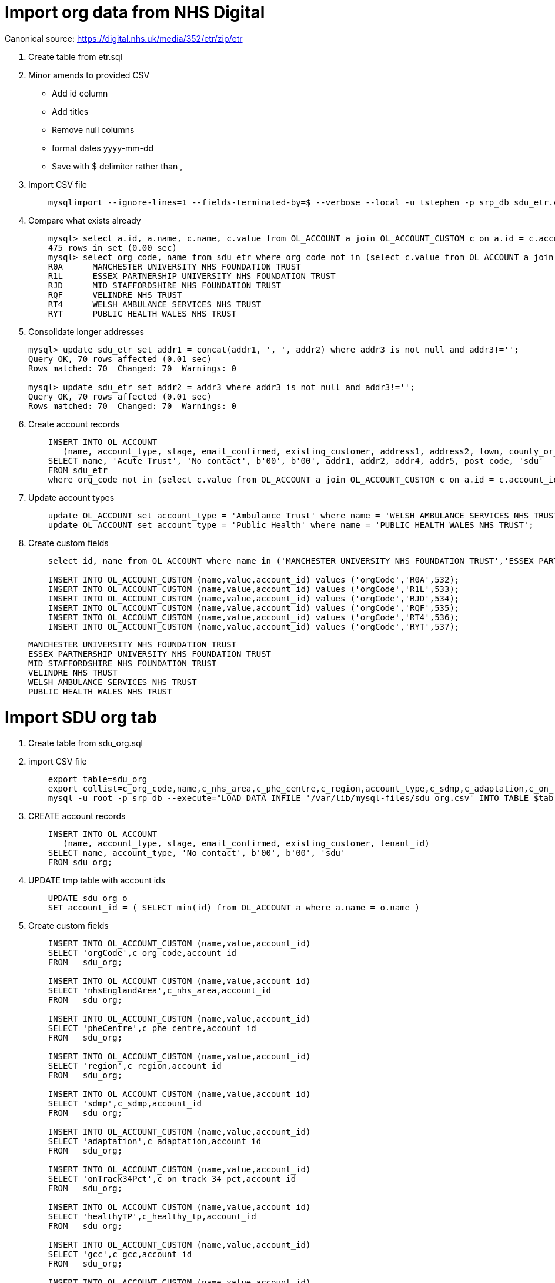 = Import org data from NHS Digital 

Canonical source: https://digital.nhs.uk/media/352/etr/zip/etr

. Create table from etr.sql

. Minor amends to provided CSV

  - Add id column
  - Add titles
  - Remove null columns
  - format dates yyyy-mm-dd
  - Save with $ delimiter rather than ,

. Import CSV file
+
----
    mysqlimport --ignore-lines=1 --fields-terminated-by=$ --verbose --local -u tstephen -p srp_db sdu_etr.csv 
----

. Compare what exists already
+
----
    mysql> select a.id, a.name, c.name, c.value from OL_ACCOUNT a join OL_ACCOUNT_CUSTOM c on a.id = c.account_id where c.name = 'orgCode';
    475 rows in set (0.00 sec)
    mysql> select org_code, name from sdu_etr where org_code not in (select c.value from OL_ACCOUNT a join OL_ACCOUNT_CUSTOM c on a.id = c.account_id where c.name = 'orgCode');
    R0A      MANCHESTER UNIVERSITY NHS FOUNDATION TRUST        
    R1L      ESSEX PARTNERSHIP UNIVERSITY NHS FOUNDATION TRUST 
    RJD      MID STAFFORDSHIRE NHS FOUNDATION TRUST            
    RQF      VELINDRE NHS TRUST                                
    RT4      WELSH AMBULANCE SERVICES NHS TRUST                
    RYT      PUBLIC HEALTH WALES NHS TRUST
----

. Consolidate longer addresses
+
----
mysql> update sdu_etr set addr1 = concat(addr1, ', ', addr2) where addr3 is not null and addr3!='';
Query OK, 70 rows affected (0.01 sec)
Rows matched: 70  Changed: 70  Warnings: 0

mysql> update sdu_etr set addr2 = addr3 where addr3 is not null and addr3!='';
Query OK, 70 rows affected (0.01 sec)
Rows matched: 70  Changed: 70  Warnings: 0
----

. Create account records
+
----
    INSERT INTO OL_ACCOUNT 
       (name, account_type, stage, email_confirmed, existing_customer, address1, address2, town, county_or_city, post_code, tenant_id)
    SELECT name, 'Acute Trust', 'No contact', b'00', b'00', addr1, addr2, addr4, addr5, post_code, 'sdu'
    FROM sdu_etr
    where org_code not in (select c.value from OL_ACCOUNT a join OL_ACCOUNT_CUSTOM c on a.id = c.account_id where c.name = 'orgCode');
----
    
. Update account types 
+
----
    update OL_ACCOUNT set account_type = 'Ambulance Trust' where name = 'WELSH AMBULANCE SERVICES NHS TRUST';                
    update OL_ACCOUNT set account_type = 'Public Health' where name = 'PUBLIC HEALTH WALES NHS TRUST';
----

. Create custom fields
+   
---- 
    select id, name from OL_ACCOUNT where name in ('MANCHESTER UNIVERSITY NHS FOUNDATION TRUST','ESSEX PARTNERSHIP UNIVERSITY NHS FOUNDATION TRUST','MID STAFFORDSHIRE NHS FOUNDATION TRUST','VELINDRE NHS TRUST','WELSH AMBULANCE SERVICES NHS TRUST','PUBLIC HEALTH WALES NHS TRUST');
    
    INSERT INTO OL_ACCOUNT_CUSTOM (name,value,account_id) values ('orgCode','R0A',532);
    INSERT INTO OL_ACCOUNT_CUSTOM (name,value,account_id) values ('orgCode','R1L',533);
    INSERT INTO OL_ACCOUNT_CUSTOM (name,value,account_id) values ('orgCode','RJD',534);
    INSERT INTO OL_ACCOUNT_CUSTOM (name,value,account_id) values ('orgCode','RQF',535);
    INSERT INTO OL_ACCOUNT_CUSTOM (name,value,account_id) values ('orgCode','RT4',536);
    INSERT INTO OL_ACCOUNT_CUSTOM (name,value,account_id) values ('orgCode','RYT',537);
----
          MANCHESTER UNIVERSITY NHS FOUNDATION TRUST        
          ESSEX PARTNERSHIP UNIVERSITY NHS FOUNDATION TRUST 
          MID STAFFORDSHIRE NHS FOUNDATION TRUST            
          VELINDRE NHS TRUST                                
          WELSH AMBULANCE SERVICES NHS TRUST                
          PUBLIC HEALTH WALES NHS TRUST

= Import SDU org tab

. Create table from sdu_org.sql

. import CSV file
+
----
    export table=sdu_org
    export collist=c_org_code,name,c_nhs_area,c_phe_centre,c_region,account_type,c_sdmp,c_adaptation,c_on_track_34_pct,c_healthy_tp,c_gcc,c_sr_score,c_sr_pct,c_nrg,c_nrg_fte,c_water,c_water_fte,c_waste,c_waste_change
    mysql -u root -p srp_db --execute="LOAD DATA INFILE '/var/lib/mysql-files/sdu_org.csv' INTO TABLE $table FIELDS TERMINATED BY '$' OPTIONALLY ENCLOSED BY '\"' IGNORE 1 LINES ($collist) ; SHOW WARNINGS" > $table.output
----

. CREATE account records
+
----
    INSERT INTO OL_ACCOUNT 
       (name, account_type, stage, email_confirmed, existing_customer, tenant_id)
    SELECT name, account_type, 'No contact', b'00', b'00', 'sdu'
    FROM sdu_org;
----

. UPDATE tmp table with account ids
+
----
    UPDATE sdu_org o
    SET account_id = ( SELECT min(id) from OL_ACCOUNT a where a.name = o.name )
----

. Create custom fields
+
----    
    INSERT INTO OL_ACCOUNT_CUSTOM (name,value,account_id)
    SELECT 'orgCode',c_org_code,account_id
    FROM   sdu_org;
   
    INSERT INTO OL_ACCOUNT_CUSTOM (name,value,account_id)
    SELECT 'nhsEnglandArea',c_nhs_area,account_id
    FROM   sdu_org;
    
    INSERT INTO OL_ACCOUNT_CUSTOM (name,value,account_id)
    SELECT 'pheCentre',c_phe_centre,account_id
    FROM   sdu_org;
    
    INSERT INTO OL_ACCOUNT_CUSTOM (name,value,account_id)
    SELECT 'region',c_region,account_id
    FROM   sdu_org;
    
    INSERT INTO OL_ACCOUNT_CUSTOM (name,value,account_id)
    SELECT 'sdmp',c_sdmp,account_id
    FROM   sdu_org;
    
    INSERT INTO OL_ACCOUNT_CUSTOM (name,value,account_id)
    SELECT 'adaptation',c_adaptation,account_id
    FROM   sdu_org;
    
    INSERT INTO OL_ACCOUNT_CUSTOM (name,value,account_id)
    SELECT 'onTrack34Pct',c_on_track_34_pct,account_id
    FROM   sdu_org;
    
    INSERT INTO OL_ACCOUNT_CUSTOM (name,value,account_id)
    SELECT 'healthyTP',c_healthy_tp,account_id
    FROM   sdu_org;
    
    INSERT INTO OL_ACCOUNT_CUSTOM (name,value,account_id)
    SELECT 'gcc',c_gcc,account_id
    FROM   sdu_org;
    
    INSERT INTO OL_ACCOUNT_CUSTOM (name,value,account_id)
    SELECT 'srScore',c_sr_score,account_id
    FROM   sdu_org;
    
    INSERT INTO OL_ACCOUNT_CUSTOM (name,value,account_id)
    SELECT 'srPct',c_sr_pct,account_id
    FROM   sdu_org;

    INSERT INTO OL_ACCOUNT_CUSTOM (name,value,account_id)
    SELECT 'energy',c_nrg,account_id
    FROM   sdu_org;
    
    INSERT INTO OL_ACCOUNT_CUSTOM (name,value,account_id)
    SELECT 'energyFte',c_nrg_fte,account_id
    FROM   sdu_org;
    
    INSERT INTO OL_ACCOUNT_CUSTOM (name,value,account_id)
    SELECT 'water',c_water,account_id
    FROM   sdu_org;
    
    INSERT INTO OL_ACCOUNT_CUSTOM (name,value,account_id)
    SELECT 'waterFte',c_water_fte,account_id
    FROM   sdu_org;
    
    INSERT INTO OL_ACCOUNT_CUSTOM (name,value,account_id)
    SELECT 'waste',c_waste,account_id
    FROM   sdu_org;
    
    INSERT INTO OL_ACCOUNT_CUSTOM (name,value,account_id)
    SELECT 'wasteChange',c_waste_change,account_id
    FROM   sdu_org;
----
